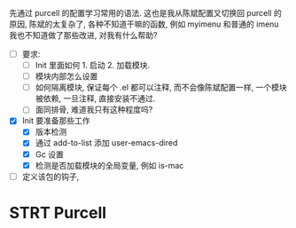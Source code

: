 先通过 purcell 的配置学习常用的语法.
这也是我从陈斌配置又切换回 purcell 的原因, 陈斌的太复杂了,
各种不知道干嘛的函数, 例如 myimenu 和普通的 imenu 我也不知道做了那些改进, 对我有什么帮助?

- [ ] 要求:
  - [ ] Init 里面如何 1. 启动 2. 加载模块.
  - [ ] 模块内部怎么设置
  - [ ] 如何隔离模块, 保证每个 .el 都可以注释, 而不会像陈斌配置一样, 一个模块被依赖, 一旦注释, 直接安装不通过.
  - [ ] 面同排骨, 难道我只有这种程度吗?
- [X] Init 要准备那些工作
  - [X] 版本检测
  - [X] 通过 add-to-list 添加 user-emacs-dired
  - [X] Gc 设置
  - [X] 检测是否加载模块的全局变量, 例如 is-mac

- [ ] 定义该包的钩子,

* STRT Purcell
  :LOGBOOK:
  CLOCK: [2023-04-04 Tue 21:58]--[2023-04-04 Tue 22:25] =>  0:27
  :END:
